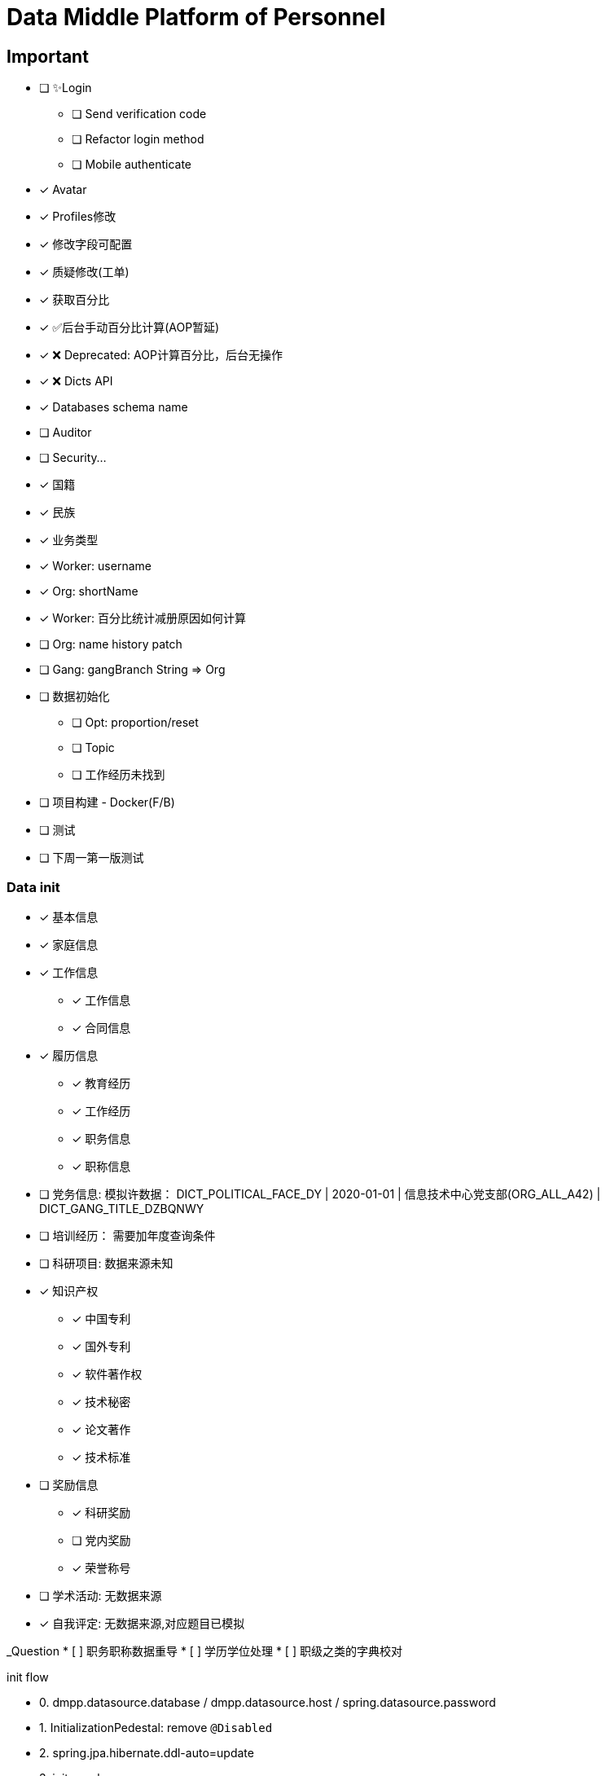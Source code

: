 :toc-title: Data Middle Platform of Personnel
// :toc: left
:toclevels: 4
:source-highlighter: rouge

= {toc-title}

== Important

- [ ] ✨Login
  * [ ] Send verification code
  * [ ] Refactor login method
  * [ ] Mobile authenticate
- [x] Avatar
- [x] Profiles修改
- [x] 修改字段可配置
- [x] 质疑修改(工单)
- [x] 获取百分比
- [x] ✅后台手动百分比计算(AOP暂延)
- [x] ❌ Deprecated: AOP计算百分比，后台无操作
- [x] ❌ Dicts API
- [x] Databases schema name
- [ ] Auditor
- [ ] Security...

- [x] 国籍
- [x] 民族
- [x] 业务类型
- [x] Worker: username
- [x] Org: shortName
- [x] Worker: 百分比统计减册原因如何计算
- [ ] Org: name history patch
- [ ] Gang: gangBranch String => Org

- [ ] 数据初始化
  * [ ] Opt: proportion/reset
  * [ ] Topic
  * [ ] 工作经历未找到
- [ ] 项目构建 - Docker(F/B)
- [ ] 测试

- [ ] 下周一第一版测试

=== Data init

* [x] 基本信息
* [x] 家庭信息
* [x] 工作信息
** [x] 工作信息
** [x] 合同信息  
* [x] 履历信息 
** [x] 教育经历 
** [x] 工作经历  
** [x] 职务信息  
** [x] 职称信息
* [ ] 党务信息: 模拟许数据： DICT_POLITICAL_FACE_DY | 2020-01-01 | 信息技术中心党支部(ORG_ALL_A42) | DICT_GANG_TITLE_DZBQNWY
* [ ] 培训经历： 需要加年度查询条件
* [ ] 科研项目: 数据来源未知
* [x] 知识产权
** [x] 中国专利
** [x] 国外专利
** [x] 软件著作权
** [x] 技术秘密
** [x] 论文著作
** [x] 技术标准
* [ ] 奖励信息
** [x] 科研奖励
** [ ] 党内奖励
** [x] 荣誉称号
* [ ] 学术活动: 无数据来源
* [x] 自我评定: 无数据来源,对应题目已模拟

_Question
*  [ ] 职务职称数据重导
*  [ ] 学历学位处理
*  [ ] 职级之类的字典校对

init flow

* 0. dmpp.datasource.database / dmpp.datasource.host / spring.datasource.password
* 1. InitializationPedestal: remove ``@Disabled``
* 2. spring.jpa.hibernate.ddl-auto=update
* 3. init excel
* 4. InitializationOther

== Docs

- [ ] Profiles modify tests: `/supplier/profiles/changer`
- [ ] Get poportion tests: `/supplier/profiles/proportion`
- [ ] Reset poportion tests: `/supplier/profiles/proportion/reset`
- [ ] Profiles cheats
    * [ ] Get all cheats: `/supplier/profiles/cheats/init`
    * [ ] Update cheats
    * [ ] Init cheats: `/supplier/profiles/cheats/init`


== APIS

- [ ] Dict / Org findByCodes and unique api
- [x] Supplier profiles
- [x] ❌ Deprecated: Optimize profiles api performance
- [x] Profile completion percentage
- [x] Find Dict by codes

Adapter

== Tasks

- [ ] List / Page List query conditions(pagation)
- [ ] Fix method `org.thraex.toolkit.model.AbstractTree#toTree`
- [ ] **modules** refactored into microservices: modular / entity /service / repository
- [x] remove `thraex.supplier.mock-prefix`
- [ ] Optimization `@EnableGeneric` annotations, add `boolean genericRouterFunction() default true;` / `boolean enableWebFluxSecurity() default false;`
- [ ] Optimization `EnableGenericSecurity`: move to `@EnableGeneric`
- [x] Refactor databases table name
- [ ] Refactor **Tests**, change MySQL to H2. Optimization performance
- [ ] Optimization security / token
- [ ] Remove `Avatar`
- [ ] `JpaEntity` change to `Auditable`
- [ ] `AuditorAware` -> `ReactiveAuditorAware`
- [ ] Foreign key for `@OneToMany`
- [ ] `CompletableFuture`
- [ ] Move `DmppImplicitNamingStrategy` to Generic
- [ ] Optimization WebFluxSecurityConfiguration

## Questions

- FamilyServiceImpl: // TODO: Question...
- Empty to null ? throw exception
- (if else) to (? :)
- Blank line

## Configuration

.main application-local.yml
[,yaml]
----
spring:
  jackson:
    default-property-inclusion: always
  datasource:
    url: jdbc:mysql://localhost:3307/dmpp_pedestal?useSSL=false&characterEncoding=utf-8&serverTimezone=Asia/Shanghai
    password: hanzo
  jpa:
#    hibernate:
#      ddl-auto: create
    show-sql: true

logging:
  level:
    org.thraex: trace

thraex:
  security:
    token:
      exp: 720
#thraex:
#  security:
#    permitted:
#      - /docs/**
#      - /**
minio:
  url: http://localhost:9000
  access-key: root
  secret-key: minio-admin
  bucket: dev
  web-url: ${minio.url}/${minio.bucket}/
----

.test application-local.yml
[,yaml]
----
spring:
  jackson:
    default-property-inclusion: always
  datasource:
    url: jdbc:mysql://localhost:3307/dmpp_pedestal_docs?useSSL=false&characterEncoding=utf-8&serverTimezone=Asia/Shanghai
    password: hanzo

debug: true

minio:
  url: http://localhost:9000
  access-key: root
  secret-key: minio-admin
  bucket: dev
  web-url: ${minio.url}/${minio.bucket}/
----

